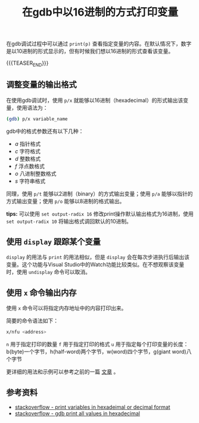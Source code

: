 #+BEGIN_COMMENT
.. title: 在gdb中以16进制的方式打印变量
.. slug: gdb-print-variable-in-hex
.. date: 2019-10-12 23:31:57 UTC+08:00
.. tags: gdb, linux, hex, display
.. category: linux
.. link:
.. description:
.. type: text
/.. status: draft
#+END_COMMENT
#+OPTIONS: num:nil

#+TITLE: 在gdb中以16进制的方式打印变量

在gdb调试过程中可以通过 ~print(p)~ 查看指定变量的内容。在默认情况下，数字是以10进制的形式显示的，但有时候我们想以16进制的形式查看该变量。

{{{TEASER_END}}}

** 调整变量的输出格式
在使用gdb调试时，使用 ~p/x~ 就能够以16进制（hexadecimal）的形式输出该变量，使用语法为：
#+BEGIN_SRC sh
(gdb) p/x variable_name
#+END_SRC

gdb中的格式参数还有以下几种：
- /a/ 指针格式
- /c/ 字符格式
- /d/ 整数格式
- /f/ 浮点数格式
- /o/ 八进制整数格式
- /s/ 字符串格式

同理，使用 ~p/t~ 能够以2进制（binary）的方式输出变量；使用 ~p/a~ 能够以指针的方式输出变量；使用 ~p/o~ 能够以8进制的格式输出。

*tips:* 可以使用 ~set output-radix 16~ 修改print操作默认输出格式为16进制，使用 ~set output-radix 10~ 将输出格式调回默认的10进制。

** 使用 ~display~ 跟踪某个变量
~display~ 的用法与 ~print~ 的用法相似，但是 ~display~ 会在每次步进执行后输出该变量。这个功能与Visual Studio中的Watch功能比较类似。在不想观察该变量时，使用 ~undisplay~ 命令可以取消。

** 使用 ~x~ 命令输出内存
使用 ~x~ 命令可以将指定内存地址中的内容打印出来。

简要的命令语法如下：
#+BEGIN_SRC sh
x/nfu <address>
#+END_SRC
~n~ 用于指定打印的数量
~f~ 用于指定打印的格式
~u~ 用于指定每个打印变量的长度：b(byte)一个字节，h(half-word)两个字节，w(word)四个字节，g(giant word)八个字节

更详细的用法和示例可以参考之前的一篇 [[post-url://gdb-display-contents-of-memory-address/][文章]] 。

** 参考资料
- [[https://stackoverflow.com/questions/9671820/print-variables-in-hexadecimal-or-decimal-format][stackoverflow - print variables in hexadeimal or decimal format]]
- [[https://stackoverflow.com/questions/6618670/how-to-make-gdb-print-out-all-values-in-hexadecimal-mode][stackoverflow - gdb print all values in hexadecimal]]
